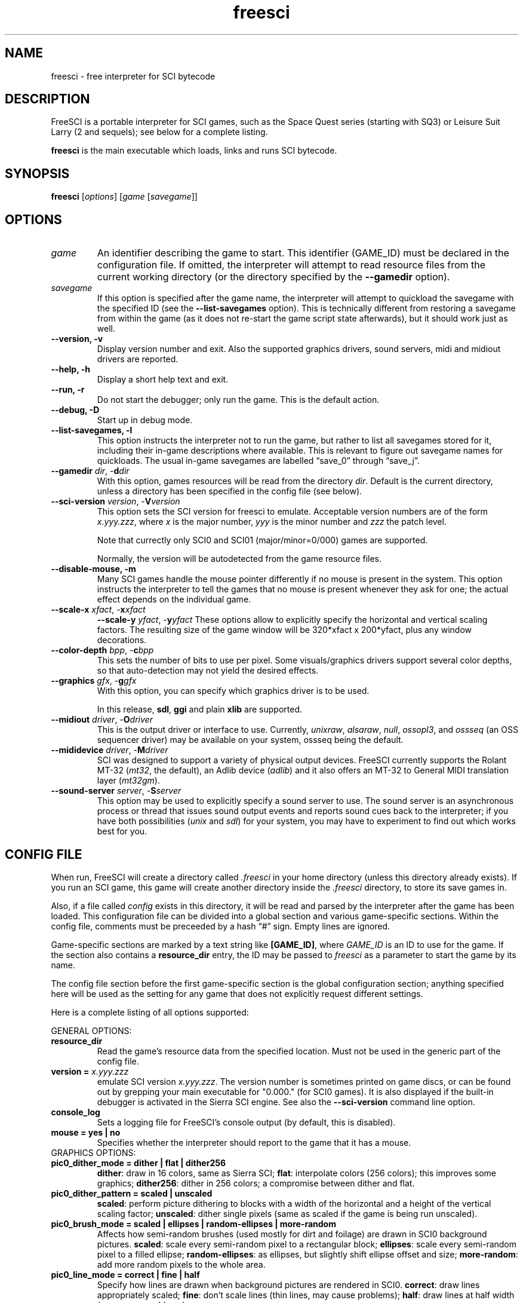 .\" (C) Copyright 2001 Bas Zoetekouw and Christoph Reichenbach
.\" (bas@debian.org and creichen@rbg.informatik.tu-darmstadt.de)
.\"
.\" Permission is granted to make and distribute verbatim copies of this
.\" manual provided the copyright notice and this permission notice are
.\" preserved on all copies.
.\"
.\" Permission is granted to copy and distribute modified versions of this
.\" manual under the conditions for verbatim copying, provided that the
.\" entire resulting derived work is distributed under the terms of a
.\" permission notice identical to this one
.\" 
.\" Since FreeSCI is constantly changing, this manual page may be
.\" incorrect or out-of-date.  The authors assume no responsibility for
.\" errors or omissions, or for damages resulting from the use of the
.\" information contained herein.  The authors may not have taken the same
.\" level of care in the production of this manual, which is licensed free
.\" of charge, as they might when working professionally.
.\" 
.\" Formatted or processed versions of this manual, if unaccompanied by
.\" the source, must acknowledge the copyright and authors of this work.
.\"
.\" Modified Sun Dec 30 14:55:13 2001 by Bas Zoetekouw`
.\"
.TH freesci 6 "Dec 30th, 2001" "FreeSCI 0.3.3" FreeSCI

.SH NAME
freesci \- free interpreter for SCI bytecode


.SH DESCRIPTION
.P
FreeSCI is a portable interpreter for SCI games, such as the Space Quest
series (starting with SQ3) or Leisure Suit Larry (2 and sequels); see
below for a complete listing.
.P
\fBfreesci\fR is the main executable which loads, links and runs SCI bytecode.

.SH SYNOPSIS
.B freesci
[\fIoptions\fR] [\fIgame\fR [\fIsavegame\fR]]

.SH OPTIONS

.TP
.BR \fIgame\fR
An identifier describing the game to start. This identifier (GAME_ID) must be
declared in the configuration file. If omitted, the interpreter will attempt
to read resource files from the current working directory (or the
directory specified by the \fB\-\-gamedir\fR option).

.TP
.BR \fIsavegame\fR
If this option is specified after the game name, the interpreter will attempt
to quickload the savegame with the specified ID (see the
\fB\-\-list\-savegames\fR option). This is technically different
from restoring a savegame from within the game (as it does not re\-start the game
script state afterwards), but it should work just as well.

.TP
.BR "\-\-version, \-v"
Display version number and exit.
Also the supported graphics drivers, sound servers, midi and midiout
drivers are reported.

.TP
.BR "\-\-help, \-h"
Display a short help text and exit.

.TP
.BR "\-\-run, \-r"
Do not start the debugger; only run the game. This is the default action.

.TP
.BR "\-\-debug, \-D"
Start up in debug mode.

.TP
.BR "\-\-list\-savegames, \-l"
This option instructs the interpreter not to run the game, but rather to list
all savegames stored for it, including their in\-game descriptions where
available.
This is relevant to figure out savegame names for quickloads.
The usual in\-game savegames are labelled \*(lqsave_0\*(rq through 
\*(lqsave_j\*(rq.

.TP
.BR "\-\-gamedir \fIdir\fR, \-\fBd\fR\fIdir\fR"
With this option, games resources will be read from the directory
\fIdir\fR. Default is the current directory, unless a directory has
been specified in the config file (see below).

.TP
.BR "\-\-sci\-version \fIversion\fR, \-\fBV\fR\fIversion\fR"
This option sets the SCI version for freesci to emulate. 
Acceptable version numbers are of the form \fIx.yyy.zzz\fR, where
\fIx\fR is the major number, \fIyyy\fR is the minor number and \fIzzz\fR
the patch level.
.IP
Note that currectly only SCI0 and SCI01 (major/minor=0/000) games are supported.
.IP
Normally, the version will be autodetected from the game resource files.

.TP
.BR "\-\-disable\-mouse, \-m"
Many SCI games handle the mouse pointer differently if no mouse is
present in the system. This option instructs the interpreter to
tell the games that no mouse is present whenever they ask for one;
the actual effect depends on the individual game.

.TP
.BR "\-\-scale\-x \fIxfact\fR, \-\fBx\fR\fIxfact\fR"
.BR "\-\-scale\-y \fIyfact\fR, \-\fBy\fR\fIyfact\fR"
These options allow to explicitly specify the horizontal and vertical
scaling factors. The resulting size of the game window will be
320*xfact x 200*yfact, plus any window decorations.

.TP
.BR "\-\-color\-depth \fIbpp\fR, \-\fBc\fR\fIbpp\fR"
This sets the number of bits to use per pixel. Some visuals/graphics
drivers support several color depths, so that auto\-detection may not
yield the desired effects.

.TP
.BR "\-\-graphics \fIgfx\fR, \-\fBg\fR\fIgfx\fR"
With this option, you can specify which graphics driver is to be used. 
.IP
In this release, \fBsdl\fR, \fBggi\fR and plain \fBxlib\fR are supported.

.TP
.BR "\-\-midiout \fIdriver\fR, \-\fBO\fR\fIdriver\fR"
This is the output driver or interface to use. Currently, 
\fIunixraw\fR,
\fIalsaraw\fR, \fInull\fR, \fIossopl3\fR, and \fIossseq\fR (an OSS sequencer
driver) may be available on your system, ossseq being the default.

.TP
.BR "\-\-mididevice \fIdriver\fR, \-\fBM\fR\fIdriver\fR"
SCI was designed to support a variety of physical output devices. FreeSCI
currently supports the Rolant MT\-32 (\fImt32\fR, the default), an Adlib
device (\fIadlib\fR) and it also offers an MT\-32 to General MIDI translation 
layer (\fImt32gm\fR).

.TP
.BR "\-\-sound\-server \fIserver\fR, \-\fBS\fR\fIserver\fR"
This option may be used to explicitly specify a sound server to use.
The sound server is an asynchronous process or thread that issues sound
output events and reports sound cues back to the interpreter; if you have
both possibilities (\fIunix\fR and \fIsdl\fR) for your system, you may have to
experiment to find out which works best for you. 

.SH CONFIG FILE

.P
When run, FreeSCI will create a directory called \fI.freesci\fR in your
home directory (unless this directory already exists). If you run an SCI
game, this game will create another directory inside the \fI.freesci\fR
directory, to store its save games in.

.P
Also, if a file called \fIconfig\fR exists in this directory, it will be read
and parsed by the interpreter after the game has been loaded. This configuration
file can be divided into a global section and various game\-specific sections.
Within the config file, comments must be preceeded by a hash \*(lq#\*(rq sign.
Empty lines are ignored.

.P
Game\-specific sections are marked by a text string like \fB[GAME_ID]\fR,
where \fIGAME_ID\fR is an ID to use for the game. If the section also
contains a \fBresource_dir\fR entry, the ID may be passed to
\fIfreesci\fR as a parameter to start the game by its name.

.P
The config file section before the first game\-specific section is the
global configuration section; anything specified here will be used as
the setting for any game that does not explicitly request different
settings.

.P
Here is a complete listing of all options supported:

.P
GENERAL OPTIONS:

.TP
.BR resource_dir
Read the game's resource data from the specified 
location. Must not be used in the generic part of the config file.

.TP
.BR "version = \fIx.yyy.zzz\fR"
emulate SCI version \fIx.yyy.zzz\fR. The version 
number is sometimes printed on game discs, or can be found out by
grepping your main executable for "0.000." (for SCI0 games). It is
also displayed if the built\-in debugger is activated in the Sierra SCI
engine. See also the \fB\-\-sci\-version\fR command line option.

.TP
.BR console_log
Sets a logging file for FreeSCI's console output (by default, this is 
disabled).

.TP 
.BR "mouse = yes | no"
Specifies whether the interpreter should report to the game that it has 
a mouse.

.TP
GRAPHICS OPTIONS:

.TP
.BR "pic0_dither_mode = dither | flat | dither256"
\fBdither\fR: draw in 16 colors, same as Sierra SCI;
\fBflat\fR: interpolate colors (256 colors); this improves some
graphics;
\fBdither256\fR: dither in 256 colors; a compromise between dither and flat.

.TP
.BR "pic0_dither_pattern = scaled | unscaled"
\fBscaled\fR: perform picture dithering to blocks with a width of the horizontal
and a height of the vertical scaling factor;
\fBunscaled\fR: dither single pixels (same as scaled if the game is
being run unscaled).

.TP
.BR "pic0_brush_mode = scaled | ellipses | random\-ellipses | more\-random"
Affects how semi\-random brushes (used mostly for dirt and foilage) are
drawn in SCI0 background pictures. \fBscaled\fR: scale every semi\-random
pixel to a rectangular block; \fBellipses\fR: scale every semi\-random
pixel to a filled ellipse; \fBrandom\-ellipses\fR: as ellipses, but
slightly shift ellipse offset and size; \fBmore\-random\fR: add more
random pixels to the whole area.

.TP
.BR "pic0_line_mode = correct | fine | half"
Specify how lines are drawn when background pictures are rendered in
SCI0.  \fBcorrect\fR: draw lines appropriately scaled; \fBfine\fR: don't
scale lines (thin lines, may cause problems); \fBhalf\fR: draw lines at
half width (may cause problems).

.TP
.BR "dirty_strategy = 1 | clusters"
The \*(lqdirty strategy\*(rq is the strategy used to collect
modifications to the screen content. Modifying this may affect
performance on slow or networked systems.  \fB1\fR: collect everything in
one dirty region; \fBclusters\fR: cluster non\-overlapping modified regions
into a set of regions.

.TP
.BR "pic0_scaled = yes | no"
Whether SCI0 background pics should be scaled (may look better) or not
(faster, looks more like the original games). By default, it is disabled.

.TP
.BR "pic_buffer_size = #"
Number of background pics to store in an LRU buffer. Increasing this value
will increase the amount of memory used, but may considerably speed up
changing back to rooms you visited not too long ago.

.TP
.BR "view_filter = none | linear | trilinear"
Specifies the way views (non\-background images) are scaled
(this obviously does not affect unscaled images):
\fBnone\fR: no filtering is performed (default);
\fBlinear\fR: a simple linear filter is applied;
\fBtrilinear\fR: views are passed through a trilinear filter.

.TP
.BR "pic_filter = none | linear | trilinear"
Specifies scaling for background images; see \fBview_filter\fR
for a description of the options.

.TP
.BR "cursor_filter = none | linear | trilinear"
Specifies scaling for mouse pointers; see \fBview_filter\fR for a
description of the options.  This option does not apply to graphics
drivers which handle the mouse pointer explicitly (currently, only the
GGI driver is affected).

.TP
.BR "text_filter = none | linear | trilinear"
Specifies scaling for text; see \fBview_filter\fR
for a description of the options.

.TP
.BR "pic_antialiasing = none | simple"
If activated, this option will do an extra pass over background images
to anti\-aliase them, usually improving the overall picture quality. This
is set to \fBnone\fR by default.

.TP
.BR "animation_delay = #"
This chooses the amount of microseconds to wait between
each sub\-element of a transition animation (also see
\fBanimation_granularity\fR). Setting
this to zero will disable transition animations completely.
The default is \fB5\fR.

.TP
.BR "animation_granularity = #"
This sets the amount of steps to execute
simultaneously for each transition animation. If transition animations seem
too slow on your system but you don't want to disable them completely, you
might want to try increasing this value.
The default is \fB4\fR.

.TP
.BR "alpha_threshold = #"
When using filtered images (specifically views, text, and cursors where
used by the graphics driver), this value is used to determine when a
part of the image should be drawn and when it should be omitted. The
definition space of this value is \fB0\fR to \fB255\fR, where larger
values cause more to be drawn.  This value does not affect unfiltered
images or images drawn with alpha blending.  Default is \fB129\fR.

.TP
SOUND OPTIONS:

.TP
.BR "midi_device = driver"
Chooses the default MIDI device; this can be \fBmt32\fR for plain MT\-32
output, or \fBmt32gm\fR to use FreeSCI's MT32 \-> General MIDI mapping
algorithm. Also Adlib (\fBadlib\fR) is supported.  This defaults to
\fBmt32gm\fR.

.TP
.BR "midiout_driver = driver"
Selects the output device to use. Available options are \fBalsaraw\fR
(using ALSA's raw MIDI output devices), \fBunixraw\fR (using
/dev/midi\-style raw MIDI output devices), \fBossseq\fR (for OSS
sequencer devices) and \fBwin32mci\fR on Win32 systems.  The default on
UNIXish systems is \fBossseq\fR.

.TP
.BR "sound_server = server"
This chooses one of the asynchronous sound servers. For sound output,
FreeSCI uses an asynchronous process or thread; currently two
implementations of this mechanism are available: \fBunix\fR, which forks
off a separate process, and \fBsdl\fR, which uses libsdl's threading
mechanisms.  Defaults to \fBunix\fR, where available.

.TP
DRIVER\-SPECIFIC OPTIONS (GRAPHICS DRIVERS):

.TP
.BR "gfx.xlib.disable_shmem = yes | no"
Can be used to disable support for MIT Shm support
on the X11 Windowing System in cases where detection fails.
This is off by default, enabling SHM support.

.TP
.BR "gfx.sdl.swap_caps_ctrl = yes | no"
This option instructs the SDL driver to swap caps lock and ctrl when
reading input.  Disabled by default.

.TP
.BR "gfx.sdl.fullscreen = yes | no"
Toggles the SDL graphics driver's fullscreen option. Disabled by
default.

.TP
DRIVER\-SPECIFIC OPTIONS (SOUND DRIVERS):

.TP
.BR "midiout.alsaraw.card = #"
This specifies the ALSA card to use for raw MIDI output; the default is
\fB0\fR.

.TP
.BR "midiout.alsaraw.device = #"
Specifies the ALSA device, relative to the card, for raw MIDI output. It
also defaults to \fR0\fR.

.TP
.BR "midiout.unixraw.device = device"
Sets the device file to use for raw UNIX MIDI output.  This defaults to
\fB/dev/midi\fR.

.TP
.BR "midiout.ossseq.device = #"
Selects the OSS sequencer device number; this defaults to \fB1\fR.

.TP
.BR "midiout.ossseq.recorder = file"
Chooses a file the OSS sequencer should print debug output to. This is
not particularly helpful for everyday use, and disabled by default.


.SH EXAMPLES
Here is an exemplary configuartion file:
.PP
.ne 3
.nf
.RS
# FreeSCI configuration file
# For FreeSCI version 0.3.2

# default values:

console_log = /home/user/.freesci/log
pic_buffer_size = 4
pic0_brush_mode = more\-random
pic_antialiasing = simple
pic0_dither_mode = dither256
pic0_scaled = yes
pic0_line_mode = normal
pic0_dither_pattern = scaled
text_filter = trilinear
cursor_filter = trilinear
pic_filter = trilinear
view_filter = trilinear
midi_device = mt32
midiout_driver = alsaraw
alpha_threshold = 140
sound_server = unix

gfx_driver=ggi
animation_delay = 1
animation_granularity=4
gfx.ggi.swap_caps_ctrl=yes
gfx.xlib.swap_caps_ctrl=yes
gfx.sdl.swap_caps_ctrl=yes
midiout.alsaraw.device=0
midiout.unixraw.device=/dev/midi
midiout.ossseq.device=1
midiout.ossseq.recorder=/tmp/recorder

[LSL3]
resource_dir = /usr/share/freesci/lsl3

[KQ4]
resource_dir = /usr/share/freesci/kq4
version = 0.000.502
.RE
.fi
.PP

.SH SUPPORTED GAMES
.P
The following games have been tested with FreeSCI and are known to give
some level of interactivity. In theory, FreeSCI should be able to let
you complete all of these. Games marked with [c] have been completed
using FreeSCI.

.IP \(bu
.PD 0
Hero's Quest / Quest for Glory 1 [c]
.IP \(bu
Space Quest 3 [c]
.IP \(bu
King's Quest 1 (SCI version) [c]
.IP \(bu
King's Quest 4 [c]
.IP \(bu
Leisure Suit Larry 2 [c]
.IP \(bu
Leisure Suit Larry 3 [c]
.IP \(bu
Police Quest 2 [c]
.IP \(bu
Codename: Iceman
.IP \(bu
The Colonel's Bequest [c]
.IP \(bu
Conquest of Camelot
.IP \(bu
The Fun Seeker's Guide (from the SQ Collector's Series)
.IP \(bu
Hoyle's Book of Games (volume 1) (*)
.IP \(bu
Hoyle's Book of Games (volume 2) (*)
.PD 0.4v
.P
(*) Due to differences between the way Sierra SCI and FreeSCI
handle graphical widgets, these games may cause an accumulation
of widgets in the widget subsystem, resulting in a slowdown and
some increased memory usage. 



.SH SEE ALSO
.BR scitools(6)

.SH BUGS
.P

This release has the following limitations (plus some bugs):
.IP \(bu
.PD 0
Only SCI0 games (and some SCI01 games) are supported
.IP \(bu
The SCI debug functions aren't fully supported (and probably never
will be, since FreeSCI uses its own debug functions).
.PD 0.4v

.P
Please refer to http://freesci.linuxgames.com's bug list section for a
listing of all known and current bugs.

.SH AUTHORS
.P
FreeSCI is copyright (c) 1999,2000,2001 by the following people:

.IP \(bu
.PD 0
Christoph Reichenbach <\fIcreichen@rbg.informatik.tu\-darmstadt.de\fR>
.IP \(bu
Carl Muckenhoupt <\fIcarl@wurb.com\fR>
.IP \(bu
Dmitry Jemerov <\fIyole@exch.nnz.spb.su\fR>
.IP \(bu
Magnus Reftel <\fId96reftl@dtek.chalmers.se\fR>
.IP \(bu
Petr Vyhnak <\fIpvyhnak@attglobal.net\fR>
.IP \(bu
Sergey Lapin <\fIslapin@karelia.ru\fR>
.IP \(bu
Lars Skovlund <\fIlskovlun@image.dk\fR>
.IP \(bu
Matt Hargett <\fImatt@use.net\fR>
.IP \(bu
Solomon Peachy <\fIpizza@shaftnet.org\fR>
.IP \(bu
Rickard Lind <\fIrpl@dd.chalmers.se\fR>
.IP \(bu
Rink Springer <\fIrink@springer.cx\fR>
.PD 0.4v

.P
This man page was written by Bas Zoetekouw <\fIbas@debian.org\fR> and
Christoph Reichenbach.
